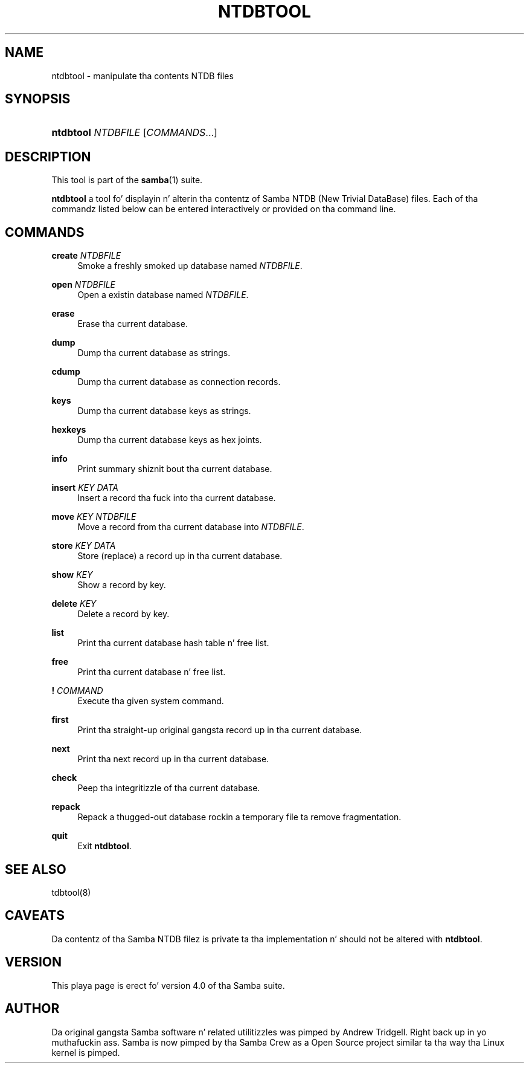 '\" t
.\"     Title: ntdbtool
.\"    Author: [see tha "AUTHOR" section]
.\" Generator: DocBook XSL Stylesheets v1.78.1 <http://docbook.sf.net/>
.\"      Date: 12/11/2014
.\"    Manual: System Administration tools
.\"    Source: Samba 4.1
.\"  Language: Gangsta
.\"
.TH "NTDBTOOL" "8" "12/11/2014" "Samba 4\&.1" "System Administration tools"
.\" -----------------------------------------------------------------
.\" * Define some portabilitizzle stuff
.\" -----------------------------------------------------------------
.\" ~~~~~~~~~~~~~~~~~~~~~~~~~~~~~~~~~~~~~~~~~~~~~~~~~~~~~~~~~~~~~~~~~
.\" http://bugs.debian.org/507673
.\" http://lists.gnu.org/archive/html/groff/2009-02/msg00013.html
.\" ~~~~~~~~~~~~~~~~~~~~~~~~~~~~~~~~~~~~~~~~~~~~~~~~~~~~~~~~~~~~~~~~~
.ie \n(.g .ds Aq \(aq
.el       .ds Aq '
.\" -----------------------------------------------------------------
.\" * set default formatting
.\" -----------------------------------------------------------------
.\" disable hyphenation
.nh
.\" disable justification (adjust text ta left margin only)
.ad l
.\" -----------------------------------------------------------------
.\" * MAIN CONTENT STARTS HERE *
.\" -----------------------------------------------------------------
.SH "NAME"
ntdbtool \- manipulate tha contents NTDB files
.SH "SYNOPSIS"
.HP \w'\fBntdbtool\fR\ 'u
\fBntdbtool\fR \fINTDBFILE\fR [\fICOMMANDS\fR...]
.SH "DESCRIPTION"
.PP
This tool is part of the
\fBsamba\fR(1)
suite\&.
.PP
\fBntdbtool\fR
a tool fo' displayin n' alterin tha contentz of Samba NTDB (New Trivial DataBase) files\&. Each of tha commandz listed below can be entered interactively or provided on tha command line\&.
.SH "COMMANDS"
.PP
\fBcreate\fR \fINTDBFILE\fR
.RS 4
Smoke a freshly smoked up database named
\fINTDBFILE\fR\&.
.RE
.PP
\fBopen\fR \fINTDBFILE\fR
.RS 4
Open a existin database named
\fINTDBFILE\fR\&.
.RE
.PP
\fBerase\fR
.RS 4
Erase tha current database\&.
.RE
.PP
\fBdump\fR
.RS 4
Dump tha current database as strings\&.
.RE
.PP
\fBcdump\fR
.RS 4
Dump tha current database as connection records\&.
.RE
.PP
\fBkeys\fR
.RS 4
Dump tha current database keys as strings\&.
.RE
.PP
\fBhexkeys\fR
.RS 4
Dump tha current database keys as hex joints\&.
.RE
.PP
\fBinfo\fR
.RS 4
Print summary shiznit bout tha current database\&.
.RE
.PP
\fBinsert\fR \fIKEY\fR \fIDATA\fR
.RS 4
Insert a record tha fuck into tha current database\&.
.RE
.PP
\fBmove\fR \fIKEY\fR \fINTDBFILE\fR
.RS 4
Move a record from tha current database into
\fINTDBFILE\fR\&.
.RE
.PP
\fBstore\fR \fIKEY\fR \fIDATA\fR
.RS 4
Store (replace) a record up in tha current database\&.
.RE
.PP
\fBshow\fR \fIKEY\fR
.RS 4
Show a record by key\&.
.RE
.PP
\fBdelete\fR \fIKEY\fR
.RS 4
Delete a record by key\&.
.RE
.PP
\fBlist\fR
.RS 4
Print tha current database hash table n' free list\&.
.RE
.PP
\fBfree\fR
.RS 4
Print tha current database n' free list\&.
.RE
.PP
\fB!\fR \fICOMMAND\fR
.RS 4
Execute tha given system command\&.
.RE
.PP
\fBfirst\fR
.RS 4
Print tha straight-up original gangsta record up in tha current database\&.
.RE
.PP
\fBnext\fR
.RS 4
Print tha next record up in tha current database\&.
.RE
.PP
\fBcheck\fR
.RS 4
Peep tha integritizzle of tha current database\&.
.RE
.PP
\fBrepack\fR
.RS 4
Repack a thugged-out database rockin a temporary file ta remove fragmentation\&.
.RE
.PP
\fBquit\fR
.RS 4
Exit
\fBntdbtool\fR\&.
.RE
.SH "SEE ALSO"
.PP
tdbtool(8)
.SH "CAVEATS"
.PP
Da contentz of tha Samba NTDB filez is private ta tha implementation n' should not be altered with
\fBntdbtool\fR\&.
.SH "VERSION"
.PP
This playa page is erect fo' version 4\&.0 of tha Samba suite\&.
.SH "AUTHOR"
.PP
Da original gangsta Samba software n' related utilitizzles was pimped by Andrew Tridgell\&. Right back up in yo muthafuckin ass. Samba is now pimped by tha Samba Crew as a Open Source project similar ta tha way tha Linux kernel is pimped\&.
